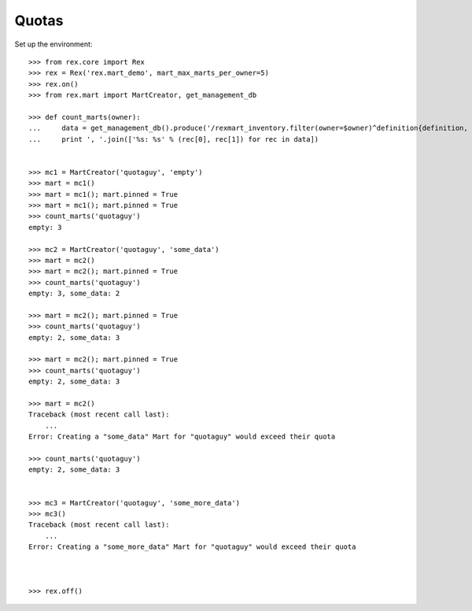 ******
Quotas
******


Set up the environment::

    >>> from rex.core import Rex
    >>> rex = Rex('rex.mart_demo', mart_max_marts_per_owner=5)
    >>> rex.on()
    >>> from rex.mart import MartCreator, get_management_db

    >>> def count_marts(owner):
    ...     data = get_management_db().produce('/rexmart_inventory.filter(owner=$owner)^definition{definition, count(^)}', owner=owner)
    ...     print ', '.join(['%s: %s' % (rec[0], rec[1]) for rec in data])


    >>> mc1 = MartCreator('quotaguy', 'empty')
    >>> mart = mc1()
    >>> mart = mc1(); mart.pinned = True
    >>> mart = mc1(); mart.pinned = True
    >>> count_marts('quotaguy')
    empty: 3

    >>> mc2 = MartCreator('quotaguy', 'some_data')
    >>> mart = mc2()
    >>> mart = mc2(); mart.pinned = True
    >>> count_marts('quotaguy')
    empty: 3, some_data: 2

    >>> mart = mc2(); mart.pinned = True
    >>> count_marts('quotaguy')
    empty: 2, some_data: 3

    >>> mart = mc2(); mart.pinned = True
    >>> count_marts('quotaguy')
    empty: 2, some_data: 3

    >>> mart = mc2()
    Traceback (most recent call last):
        ...
    Error: Creating a "some_data" Mart for "quotaguy" would exceed their quota

    >>> count_marts('quotaguy')
    empty: 2, some_data: 3


    >>> mc3 = MartCreator('quotaguy', 'some_more_data')
    >>> mc3()
    Traceback (most recent call last):
        ...
    Error: Creating a "some_more_data" Mart for "quotaguy" would exceed their quota



    >>> rex.off()

